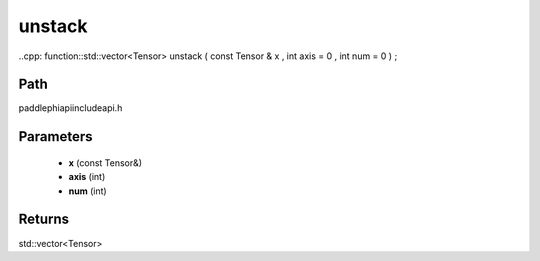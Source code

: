 .. _en_api_paddle_experimental_unstack:

unstack
-------------------------------

..cpp: function::std::vector<Tensor> unstack ( const Tensor & x , int axis = 0 , int num = 0 ) ;


Path
:::::::::::::::::::::
paddle\phi\api\include\api.h

Parameters
:::::::::::::::::::::
	- **x** (const Tensor&)
	- **axis** (int)
	- **num** (int)

Returns
:::::::::::::::::::::
std::vector<Tensor>
